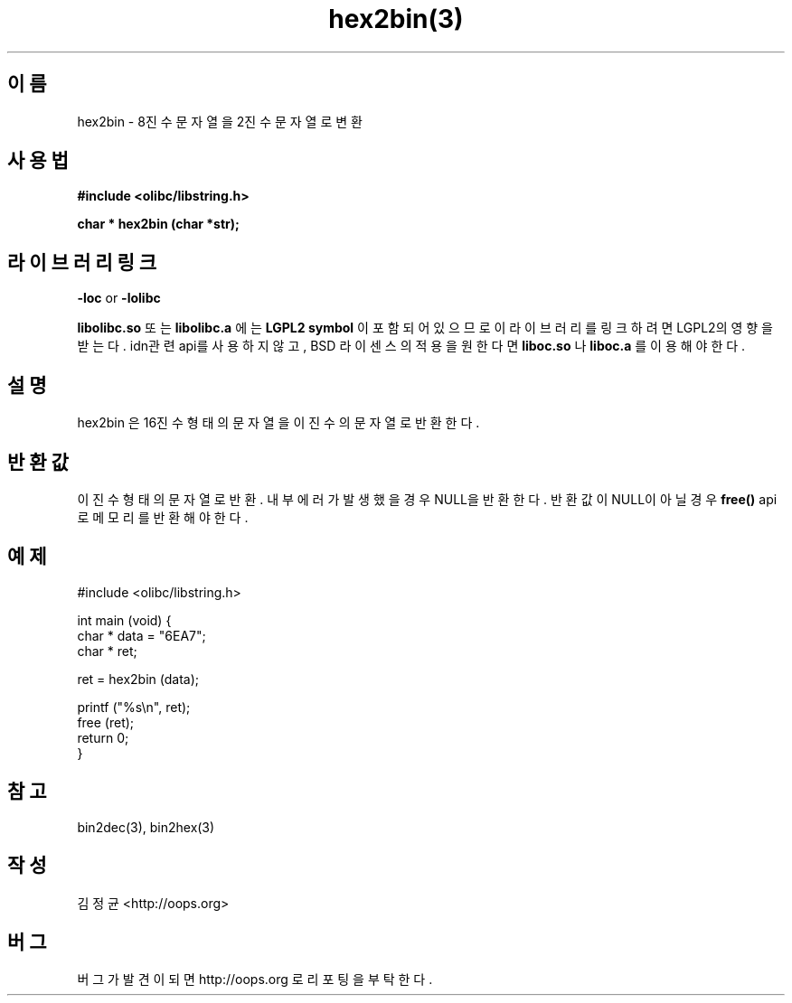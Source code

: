 .TH hex2bin(3) 2011-03-18 "Linux Manpage" "OOPS Library's Manual"
.\" Process with
.\" nroff -man hex2bin.3
.\" 2011-03-18 JoungKyun Kim <htt://oops.org>
.\" $Id: hex2bin.3,v 1.2 2011-03-29 16:46:07 oops Exp $
.SH 이름
hex2bin \- 8진수 문자열을 2진수 문자열로 변환

.SH 사용법
.B #include <olibc/libstring.h>
.sp
.BI "char * hex2bin (char *str);"

.SH 라이브러리 링크
.B \-loc
or
.B \-lolibc
.br

.B libolibc.so
또는
.B libolibc.a
에는
.BI "LGPL2 symbol"
이 포함되어 있으므로 이 라이브러리를
링크하려면 LGPL2의 영향을 받는다. idn관련 api를 사용하지 않고,
BSD 라이센스의 적용을 원한다면
.B liboc.so
나
.B liboc.a
를 이용해야 한다.

.SH 설명
hex2bin 은 16진수 형태의 문자열을 이진수의 문자열로 반환한다.

.SH 반환값
이진수 형태의 문자열로 반환. 내부 에러가 발생했을 경우 NULL을
반환한다. 반환값이 NULL이 아닐 경우
.BI free()
api로 메모리를 반환해야 한다.

.SH 예제
.nf
#include <olibc/libstring.h>

int main (void) {
    char * data = "6EA7";
    char * ret;

    ret = hex2bin (data);

    printf ("%s\\n", ret);
    free (ret);
    return 0;
}
.fi

.SH 참고
bin2dec(3), bin2hex(3)

.SH 작성
김정균 <http://oops.org>

.SH 버그
버그가 발견이 되면 http://oops.org 로 리포팅을 부탁한다.
